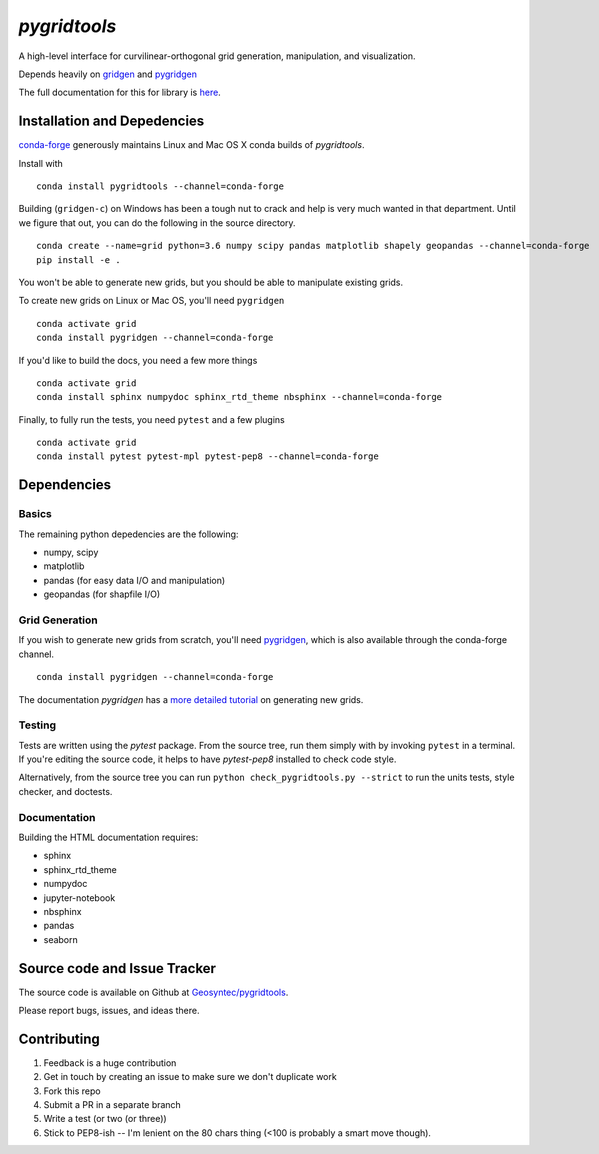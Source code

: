 `pygridtools`
=============

.. image:: http://i.imgur.com/JWdgAKk.png



.. image:: https://travis-ci.org/Geosyntec/pygridtools.svg?branch=master
    :target: https://travis-ci.org/Geosyntec/pygridtools

.. image:: https://codecov.io/gh/Geosyntec/pygridtools/branch/master/graph/badge.svg
  :target: https://codecov.io/gh/Geosyntec/pygridtools


A high-level interface for curvilinear-orthogonal grid generation, manipulation, and visualization.

Depends heavily on `gridgen <https://github.com/sakov/gridgen-c>`_ and `pygridgen <https://pygridgen.github.io/pygridgen>`_

The full documentation for this for library is `here <https://Geosyntec.github.io/pygridtools>`_.

Installation and Depedencies
----------------------------
`conda-forge <https:/github.com/conda-forge>`_ generously maintains Linux and Mac OS X conda builds of *pygridtools*.

Install with

::

   conda install pygridtools --channel=conda-forge

Building (``gridgen-c``) on Windows has been a tough nut to crack and help is very much wanted in that department.
Until we figure that out, you can do the following in the source directory.

::

    conda create --name=grid python=3.6 numpy scipy pandas matplotlib shapely geopandas --channel=conda-forge
    pip install -e .

You won't be able to generate new grids, but you should be able to manipulate existing grids.

To create new grids on Linux or Mac OS, you'll need ``pygridgen``

::

    conda activate grid
    conda install pygridgen --channel=conda-forge

If you'd like to build the docs, you need a few more things

::

    conda activate grid
    conda install sphinx numpydoc sphinx_rtd_theme nbsphinx --channel=conda-forge

Finally, to fully run the tests, you need ``pytest`` and a few plugins

::

    conda activate grid
    conda install pytest pytest-mpl pytest-pep8 --channel=conda-forge


Dependencies
------------

Basics
~~~~~~

The remaining python depedencies are the following:

* numpy, scipy
* matplotlib
* pandas (for easy data I/O and manipulation)
* geopandas (for shapfile I/O)

Grid Generation
~~~~~~~~~~~~~~~

If you wish to generate new grids from scratch, you'll need `pygridgen <https://github.com/pygridgen/pygridgen>`_, which is also available through the conda-forge channel.

::

   conda install pygridgen --channel=conda-forge

The documentation `pygridgen` has a `more detailed tutorial <http://pygridgen.github.io/pygridgen/tutorial/basics.html>`_ on generating new grids.

Testing
~~~~~~~

Tests are written using the `pytest` package.
From the source tree, run them simply with by invoking ``pytest`` in a terminal.
If you're editing the source code, it helps to have `pytest-pep8` installed to check code style.

Alternatively, from the source tree you can run ``python check_pygridtools.py --strict`` to run the units tests, style checker, and doctests.

Documentation
~~~~~~~~~~~~~
Building the HTML documentation requires:

* sphinx
* sphinx_rtd_theme
* numpydoc
* jupyter-notebook
* nbsphinx
* pandas
* seaborn


Source code and Issue Tracker
------------------------------

The source code is available on Github at `Geosyntec/pygridtools <https://github.com/Geosyntec/pygridtools/>`_.

Please report bugs, issues, and ideas there.

Contributing
------------
1. Feedback is a huge contribution
2. Get in touch by creating an issue to make sure we don't duplicate work
3. Fork this repo
4. Submit a PR in a separate branch
5. Write a test (or two (or three))
6. Stick to PEP8-ish -- I'm lenient on the 80 chars thing (<100 is probably a smart move though).
